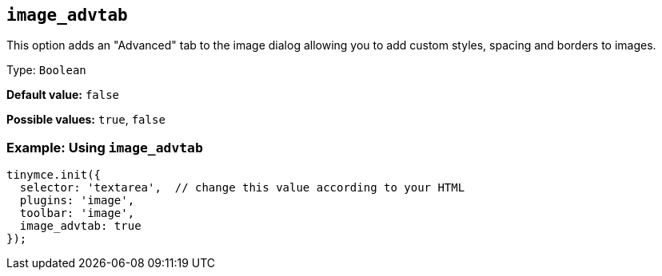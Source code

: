 [[image_advtab]]
== `+image_advtab+`

This option adds an "Advanced" tab to the image dialog allowing you to add custom styles, spacing and borders to images.

Type: `+Boolean+`

*Default value:* `+false+`

*Possible values:* `+true+`, `+false+`

=== Example: Using `+image_advtab+`

[source,js]
----
tinymce.init({
  selector: 'textarea',  // change this value according to your HTML
  plugins: 'image',
  toolbar: 'image',
  image_advtab: true
});
----
